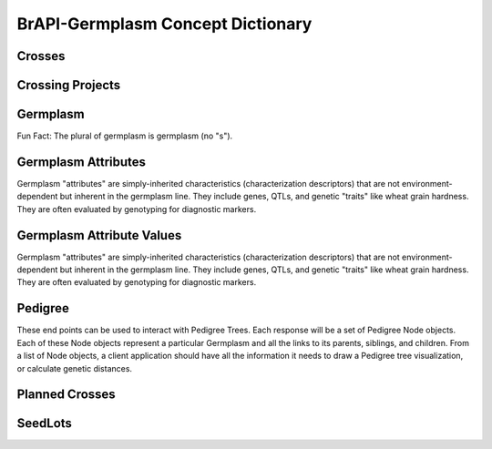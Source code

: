 BrAPI-Germplasm Concept Dictionary
===================================

Crosses
--------

Crossing Projects
------------------

Germplasm
----------

Fun Fact: The plural of germplasm is germplasm (no "s").


Germplasm Attributes
--------------------

Germplasm "attributes" are simply-inherited characteristics (characterization descriptors) 
that are not environment-dependent but inherent in the germplasm line. They include genes, 
QTLs, and genetic "traits" like wheat grain hardness. They are often evaluated by 
genotyping for diagnostic markers.


Germplasm Attribute Values
---------------------------

Germplasm "attributes" are simply-inherited characteristics (characterization descriptors) 
that are not environment-dependent but inherent in the germplasm line. They include genes, 
QTLs, and genetic "traits" like wheat grain hardness. They are often evaluated by 
genotyping for diagnostic markers.


Pedigree
---------

These end points can be used to interact with Pedigree Trees. Each response will be a set 
of Pedigree Node objects. Each of these Node objects represent a particular Germplasm and 
all the links to its parents, siblings, and children. From a list of Node objects, a 
client application should have all the information it needs to draw a Pedigree tree 
visualization, or calculate genetic distances.


Planned Crosses
----------------


SeedLots
--------